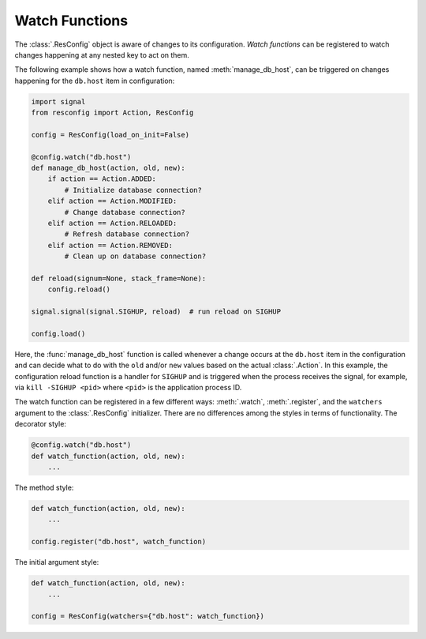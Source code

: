 =================
 Watch Functions
=================

The :class:`.ResConfig` object is aware of changes to its
configuration. *Watch functions* can be registered to watch changes
happening at any nested key to act on them.

The following example shows how a watch function, named
:meth:`manage_db_host`, can be triggered on changes happening for the
``db.host`` item in configuration:

.. code-block:: python

    import signal
    from resconfig import Action, ResConfig

    config = ResConfig(load_on_init=False)

    @config.watch("db.host")
    def manage_db_host(action, old, new):
        if action == Action.ADDED:
            # Initialize database connection?
        elif action == Action.MODIFIED:
            # Change database connection?
        elif action == Action.RELOADED:
            # Refresh database connection?
        elif action == Action.REMOVED:
            # Clean up on database connection?

    def reload(signum=None, stack_frame=None):
        config.reload()

    signal.signal(signal.SIGHUP, reload)  # run reload on SIGHUP

    config.load()

Here, the :func:`manage_db_host` function is called whenever a change
occurs at the ``db.host`` item in the configuration and can decide
what to do with the ``old`` and/or ``new`` values based on the actual
:class:`.Action`. In this example, the configuration reload function
is a handler for ``SIGHUP`` and is triggered when the process receives
the signal, for example, via ``kill -SIGHUP <pid>`` where ``<pid>`` is
the application process ID.

The watch function can be registered in a few different ways:
:meth:`.watch`, :meth:`.register`, and the ``watchers`` argument to
the :class:`.ResConfig` initializer. There are no differences among
the styles in terms of functionality. The decorator style:

.. code-block:: python

    @config.watch("db.host")
    def watch_function(action, old, new):
        ...

The method style:

.. code-block:: python

    def watch_function(action, old, new):
        ...

    config.register("db.host", watch_function)

The initial argument style:

.. code-block:: python

    def watch_function(action, old, new):
        ...

    config = ResConfig(watchers={"db.host": watch_function})
